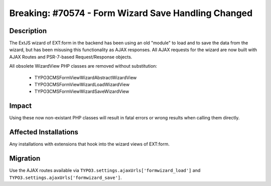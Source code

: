 ====================================================
Breaking: #70574 - Form Wizard Save Handling Changed
====================================================

Description
===========

The ExtJS wizard of EXT:form in the backend has been using an old "module" to load and to save the data from the wizard, but has been misusing this functionality as AJAX responses.
All AJAX requests for the wizard are now built with AJAX Routes and PSR-7-based Request/Response objects.

All obsolete WizardView PHP classes are removed without substitution:

 * \TYPO3\CMS\Form\View\Wizard\AbstractWizardView
 * \TYPO3\CMS\Form\View\Wizard\LoadWizardView
 * \TYPO3\CMS\Form\View\Wizard\SaveWizardView


Impact
======

Using these now non-existant PHP classes will result in fatal errors or wrong results when calling them directly.


Affected Installations
======================

Any installations with extensions that hook into the wizard views of EXT:form.


Migration
=========

Use the AJAX routes available via ``TYPO3.settings.ajaxUrls['formwizard_load']`` and ``TYPO3.settings.ajaxUrls['formwizard_save']``.
